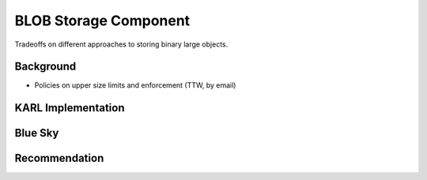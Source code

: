 ======================
BLOB Storage Component
======================

Tradeoffs on different approaches to storing binary large objects.

Background
==========

- Policies on upper size limits and enforcement (TTW, by email)

KARL Implementation
===================


Blue Sky
========

Recommendation
==============

